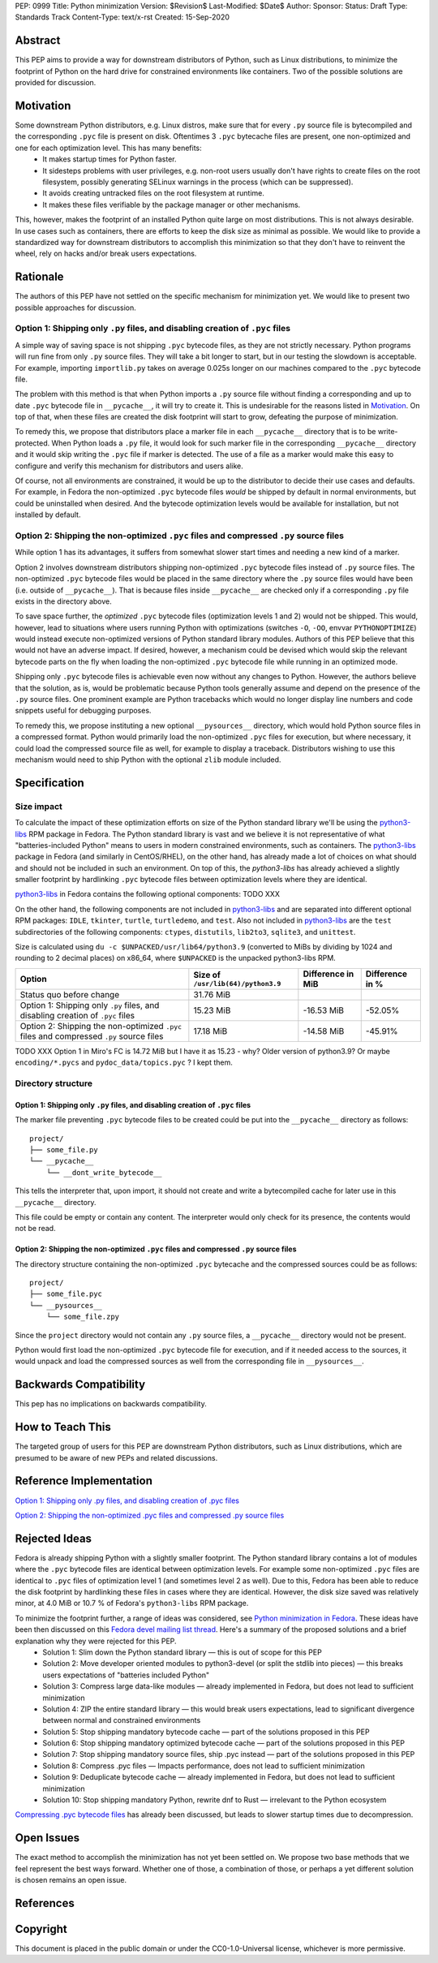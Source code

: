 PEP: 0999
Title: Python minimization
Version: $Revision$
Last-Modified: $Date$
Author: 
Sponsor: 
Status: Draft
Type: Standards Track
Content-Type: text/x-rst
Created: 15-Sep-2020


Abstract
========

This PEP aims to provide a way for downstream distributors of Python, such as Linux distributions, to minimize the footprint of Python on the hard drive for constrained environments like containers. Two of the possible solutions are provided for discussion.


Motivation
==========

Some downstream Python distributors, e.g. Linux distros, make sure that for every ``.py`` source file is bytecompiled and the corresponding ``.pyc`` file is present on disk. Oftentimes 3 ``.pyc`` bytecache files are present, one non-optimized and one for each optimization level. This has many benefits:
 - It makes startup times for Python faster.
 - It sidesteps problems with user privileges, e.g. non-root users usually don't have rights to create files on the root filesystem, possibly generating SELinux warnings in the process (which can be suppressed).
 - It avoids creating untracked files on the root filesystem at runtime.
 - It makes these files verifiable by the package manager or other mechanisms.

This, however, makes the footprint of an installed Python quite large on most distributions.
This is not always desirable. In use cases such as containers, there are efforts to keep the disk size as minimal as possible. We would like to provide a standardized way for downstream distributors to accomplish this minimization so that they don't have to reinvent the wheel, rely on hacks and/or break users expectations.


Rationale
=========

The authors of this PEP have not settled on the specific mechanism for minimization yet. We would like to present two possible approaches for discussion.


Option 1: Shipping only ``.py`` files, and disabling creation of ``.pyc`` files
-------------------------------------------------------------------------------

A simple way of saving space is not shipping ``.pyc`` bytecode files, as they are not strictly necessary. Python programs will run fine from only ``.py`` source files. They will take a bit longer to start, but in our testing the slowdown is acceptable. For example, importing ``importlib.py`` takes on average 0.025s longer on our machines compared to the ``.pyc`` bytecode file.

The problem with this method is that when Python imports a ``.py`` source file without finding a corresponding and up to date ``.pyc`` bytecode file in ``__pycache__``, it will try to create it. This is undesirable for the reasons listed in `Motivation`_. On top of that, when these files are created the disk footprint will start to grow, defeating the purpose of minimization.

To remedy this, we propose that distributors place a marker file in each ``__pycache__`` directory that is to be write-protected. When Python loads a ``.py`` file, it would look for such marker file in the corresponding ``__pycache__`` directory and it would skip writing the ``.pyc`` file if marker is detected. The use of a file as a marker would make this easy to configure and verify this mechanism for distributors and users alike.

Of course, not all environments are constrained, it would be up to the distributor to decide their use cases and defaults. For example, in Fedora the non-optimized ``.pyc`` bytecode files *would* be shipped by default in normal environments, but could be uninstalled when desired. And the bytecode optimization levels would be available for installation, but not installed by default.


Option 2: Shipping the non-optimized ``.pyc`` files and compressed ``.py`` source files
---------------------------------------------------------------------------------------

While option 1 has its advantages, it suffers from somewhat slower start times and needing a new kind of a marker.

Option 2 involves downstream distributors shipping non-optimized ``.pyc`` bytecode files instead of ``.py`` source files. The non-optimized ``.pyc`` bytecode files would be placed in the same directory where the ``.py`` source files would have been (i.e. outside of ``__pycache__``). That is because files inside ``__pycache__`` are checked only if a corresponding ``.py`` file exists in the directory above.

To save space further, the *optimized* ``.pyc`` bytecode files (optimization levels 1 and 2) would not be shipped. This would, however, lead to situations where users running Python with optimizations (switches ``-O``, ``-OO``, envvar ``PYTHONOPTIMIZE``) would instead execute non-optimized versions of Python standard library modules. Authors of this PEP believe that this would not have an adverse impact. If desired, however, a mechanism could be devised which would skip the relevant bytecode parts on the fly when loading the non-optimized ``.pyc`` bytecode file while running in an optimized mode.

Shipping only ``.pyc`` bytecode files is achievable even now without any changes to Python. However, the authors believe that the solution, as is, would be problematic because Python tools generally assume and depend on the presence of the ``.py`` source files. One prominent example are Python tracebacks which would no longer display line numbers and code snippets useful for debugging purposes.

To remedy this, we propose instituting a new optional ``__pysources__`` directory, which would hold Python source files in a compressed format. Python would primarily load the non-optimized ``.pyc`` files for execution, but where necessary, it could load the compressed source file as well, for example to display a traceback. Distributors wishing to use this mechanism would need to ship Python with the optional ``zlib`` module included.


Specification
=============

Size impact
-----------

To calculate the impact of these optimization efforts on size of the Python standard library we'll be using the `python3-libs`_ RPM package in Fedora. The Python standard library is vast and we believe it is not representative of what "batteries-included Python" means to users in modern constrained environments, such as containers. The `python3-libs`_ package in Fedora (and similarly in CentOS/RHEL), on the other hand, has already made a lot of choices on what should and should not be included in such an environment. On top of this, the `python3-libs` has already achieved a slightly smaller footprint by hardlinking ``.pyc`` bytecode files between optimization levels where they are identical.

`python3-libs`_ in Fedora contains the following optional components: TODO XXX

On the other hand, the following components are not included in `python3-libs`_ and are separated into different optional RPM packages: ``IDLE``, ``tkinter``, ``turtle``, ``turtledemo``, and ``test``. Also not included in `python3-libs`_ are the ``test`` subdirectories of the following components: ``ctypes``, ``distutils``, ``lib2to3``, ``sqlite3``, and ``unittest``.

Size is calculated using ``du -c $UNPACKED/usr/lib64/python3.9`` (converted to MiBs by dividing by 1024 and rounding to 2 decimal places) on x86_64, where ``$UNPACKED`` is the unpacked python3-libs RPM.


=======================================================================================  ==================================  =================  ===============
  Option                                                                                 Size of ``/usr/lib(64)/python3.9``  Difference in MiB  Difference in %
=======================================================================================  ==================================  =================  ===============
Status quo before change                                                                 31.76 MiB
Option 1: Shipping only ``.py`` files, and disabling creation of ``.pyc`` files          15.23 MiB                           -16.53 MiB         -52.05%
Option 2: Shipping the non-optimized ``.pyc`` files and compressed ``.py`` source files  17.18 MiB                           -14.58 MiB         -45.91%
=======================================================================================  ==================================  =================  ===============

TODO XXX Option 1 in Miro's FC is 14.72 MiB	but I have it as 15.23 - why? Older version of python3.9? Or maybe ``encoding/*.pycs`` and ``pydoc_data/topics.pyc`` ? I kept them.


Directory structure
-------------------

Option 1: Shipping only ``.py`` files, and disabling creation of ``.pyc`` files
^^^^^^^^^^^^^^^^^^^^^^^^^^^^^^^^^^^^^^^^^^^^^^^^^^^^^^^^^^^^^^^^^^^^^^^^^^^^^^^

The marker file preventing ``.pyc`` bytecode files to be created could be put into the ``__pycache__``
directory as follows::

    project/
    ├── some_file.py
    └── __pycache__
        └── __dont_write_bytecode__

This tells the interpreter that, upon import, it should not create and write a
bytecompiled cache for later use in this ``__pycache__`` directory.

This file could be empty or contain any content. The interpreter would only check for its
presence, the contents would not be read.

Option 2: Shipping the non-optimized ``.pyc`` files and compressed ``.py`` source files
^^^^^^^^^^^^^^^^^^^^^^^^^^^^^^^^^^^^^^^^^^^^^^^^^^^^^^^^^^^^^^^^^^^^^^^^^^^^^^^^^^^^^^^

The directory structure containing the non-optimized ``.pyc`` bytecache and the compressed sources could be as follows::

    project/
    ├── some_file.pyc
    └── __pysources__
        └── some_file.zpy

Since the ``project`` directory would not contain any ``.py`` source files, a ``__pycache__`` directory would not be present.

Python would first load the non-optimized ``.pyc`` bytecode file for execution, and if it needed access to the sources, it would unpack and load the compressed sources as well from the corresponding file in ``__pysources__``.


Backwards Compatibility
=======================

This pep has no implications on backwards compatibility.


How to Teach This
=================

The targeted group of users for this PEP are downstream Python distributors, such as Linux distributions, which are presumed to be aware of new PEPs and related discussions.


Reference Implementation
========================

`Option 1: Shipping only .py files, and disabling creation of .pyc files`_

`Option 2: Shipping the non-optimized .pyc files and compressed .py source files`_


Rejected Ideas
==============

Fedora is already shipping Python with a slightly smaller footprint. The Python standard library contains a lot of modules where the ``.pyc`` bytecode files are identical between optimization levels. For example some non-optimized ``.pyc`` files are identical to ``.pyc`` files of optimization level 1 (and sometimes level 2 as well). Due to this, Fedora has been able to reduce the disk footprint by hardlinking these files in cases where they are identical. However, the disk size saved was relatively minor, at 4.0 MiB or 10.7 % of Fedora's ``python3-libs`` RPM package.

To minimize the footprint further, a range of ideas was considered, see `Python minimization in Fedora`_. These ideas have been then discussed on this `Fedora devel mailing list thread`_. Here's a summary of the proposed solutions and a brief explanation why they were rejected for this PEP.
 - Solution 1: Slim down the Python standard library — this is out of scope for this PEP
 - Solution 2: Move developer oriented modules to python3-devel (or split the stdlib into pieces) — this breaks users expectations of "batteries included Python"
 - Solution 3: Compress large data-like modules — already implemented in Fedora, but does not lead to sufficient minimization
 - Solution 4: ZIP the entire standard library — this would break users expectations, lead to significant divergence between normal and constrained environments
 - Solution 5: Stop shipping mandatory bytecode cache — part of the solutions proposed in this PEP
 - Solution 6: Stop shipping mandatory optimized bytecode cache — part of the solutions proposed in this PEP
 - Solution 7: Stop shipping mandatory source files, ship .pyc instead — part of the solutions proposed in this PEP
 - Solution 8: Compress .pyc files — Impacts performance, does not lead to sufficient minimization
 - Solution 9: Deduplicate bytecode cache — already implemented in Fedora, but does not lead to sufficient minimization
 - Solution 10: Stop shipping mandatory Python, rewrite dnf to Rust — irrelevant to the Python ecosystem

`Compressing .pyc bytecode files`_ has already been discussed, but leads to slower startup times due to decompression.

Open Issues
===========

The exact method to accomplish the minimization has not yet been settled on. We propose two base methods that we feel represent the best ways forward. Whether one of those, a combination of those, or perhaps a yet different solution is chosen remains an open issue.


References
==========
.. _`Option 1: Shipping only .py files, and disabling creation of .pyc files`:
   https://github.com/encukou/cpython/tree/minimization-marker
.. _`Option 2: Shipping the non-optimized .pyc files and compressed .py source files`:
   https://github.com/encukou/cpython/tree/minimization-src-from-pyc

.. _`python3-libs`:
   https://src.fedoraproject.org/rpms/python3.9

.. _`Python minimization in Fedora`:
   https://github.com/hroncok/python-minimization/blob/master/document.md
.. _`Fedora devel mailing list thread`:
   https://lists.fedoraproject.org/archives/list/devel@lists.fedoraproject.org/thread/LACP3PFQPUO6BQQLYYJDFF4CR3DHWRSQ/
.. _`Compressing .pyc bytecode files`:
   https://bugs.python.org/issue22789


Copyright
=========

This document is placed in the public domain or under the
CC0-1.0-Universal license, whichever is more permissive.



..
   Local Variables:
   mode: indented-text
   indent-tabs-mode: nil
   sentence-end-double-space: t
   fill-column: 70
   coding: utf-8
   End:

